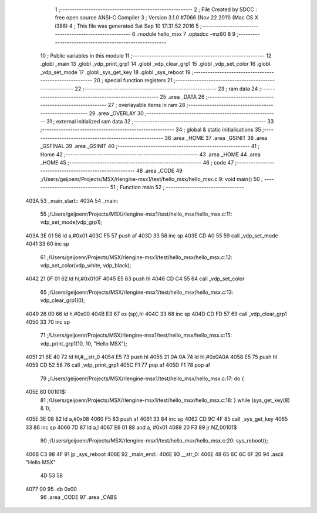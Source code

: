                               1 ;--------------------------------------------------------
                              2 ; File Created by SDCC : free open source ANSI-C Compiler
                              3 ; Version 3.1.0 #7066 (Nov 22 2011) (Mac OS X i386)
                              4 ; This file was generated Sat Sep 10 17:31:52 2016
                              5 ;--------------------------------------------------------
                              6 	.module hello_msx
                              7 	.optsdcc -mz80
                              8 	
                              9 ;--------------------------------------------------------
                             10 ; Public variables in this module
                             11 ;--------------------------------------------------------
                             12 	.globl _main
                             13 	.globl _vdp_print_grp1
                             14 	.globl _vdp_clear_grp1
                             15 	.globl _vdp_set_color
                             16 	.globl _vdp_set_mode
                             17 	.globl _sys_get_key
                             18 	.globl _sys_reboot
                             19 ;--------------------------------------------------------
                             20 ; special function registers
                             21 ;--------------------------------------------------------
                             22 ;--------------------------------------------------------
                             23 ;  ram data
                             24 ;--------------------------------------------------------
                             25 	.area _DATA
                             26 ;--------------------------------------------------------
                             27 ; overlayable items in  ram 
                             28 ;--------------------------------------------------------
                             29 	.area _OVERLAY
                             30 ;--------------------------------------------------------
                             31 ; external initialized ram data
                             32 ;--------------------------------------------------------
                             33 ;--------------------------------------------------------
                             34 ; global & static initialisations
                             35 ;--------------------------------------------------------
                             36 	.area _HOME
                             37 	.area _GSINIT
                             38 	.area _GSFINAL
                             39 	.area _GSINIT
                             40 ;--------------------------------------------------------
                             41 ; Home
                             42 ;--------------------------------------------------------
                             43 	.area _HOME
                             44 	.area _HOME
                             45 ;--------------------------------------------------------
                             46 ; code
                             47 ;--------------------------------------------------------
                             48 	.area _CODE
                             49 ;/Users/geijoenr/Projects/MSX/rlengine-msx1/test/hello_msx/hello_msx.c:9: void main()
                             50 ;	---------------------------------
                             51 ; Function main
                             52 ; ---------------------------------
   403A                      53 _main_start::
   403A                      54 _main:
                             55 ;/Users/geijoenr/Projects/MSX/rlengine-msx1/test/hello_msx/hello_msx.c:11: vdp_set_mode(vdp_grp1);
   403A 3E 01                56 	ld	a,#0x01
   403C F5                   57 	push	af
   403D 33                   58 	inc	sp
   403E CD A0 55             59 	call	_vdp_set_mode
   4041 33                   60 	inc	sp
                             61 ;/Users/geijoenr/Projects/MSX/rlengine-msx1/test/hello_msx/hello_msx.c:12: vdp_set_color(vdp_white, vdp_black);
   4042 21 0F 01             62 	ld	hl,#0x010F
   4045 E5                   63 	push	hl
   4046 CD C4 55             64 	call	_vdp_set_color
                             65 ;/Users/geijoenr/Projects/MSX/rlengine-msx1/test/hello_msx/hello_msx.c:13: vdp_clear_grp1(0);
   4049 26 00                66 	ld	h,#0x00
   404B E3                   67 	ex	(sp),hl
   404C 33                   68 	inc	sp
   404D CD FD 57             69 	call	_vdp_clear_grp1
   4050 33                   70 	inc	sp
                             71 ;/Users/geijoenr/Projects/MSX/rlengine-msx1/test/hello_msx/hello_msx.c:15: vdp_print_grp1(10, 10, "Hello MSX");
   4051 21 6E 40             72 	ld	hl,#__str_0
   4054 E5                   73 	push	hl
   4055 21 0A 0A             74 	ld	hl,#0x0A0A
   4058 E5                   75 	push	hl
   4059 CD 52 58             76 	call	_vdp_print_grp1
   405C F1                   77 	pop	af
   405D F1                   78 	pop	af
                             79 ;/Users/geijoenr/Projects/MSX/rlengine-msx1/test/hello_msx/hello_msx.c:17: do {
   405E                      80 00101$:
                             81 ;/Users/geijoenr/Projects/MSX/rlengine-msx1/test/hello_msx/hello_msx.c:18: } while (sys_get_key(8) & 1);
   405E 3E 08                82 	ld	a,#0x08
   4060 F5                   83 	push	af
   4061 33                   84 	inc	sp
   4062 CD 9C 4F             85 	call	_sys_get_key
   4065 33                   86 	inc	sp
   4066 7D                   87 	ld	a,l
   4067 E6 01                88 	and	a, #0x01
   4069 20 F3                89 	jr	NZ,00101$
                             90 ;/Users/geijoenr/Projects/MSX/rlengine-msx1/test/hello_msx/hello_msx.c:20: sys_reboot();
   406B C3 98 4F             91 	jp	_sys_reboot
   406E                      92 _main_end::
   406E                      93 __str_0:
   406E 48 65 6C 6C 6F 20    94 	.ascii "Hello MSX"
        4D 53 58
   4077 00                   95 	.db 0x00
                             96 	.area _CODE
                             97 	.area _CABS
